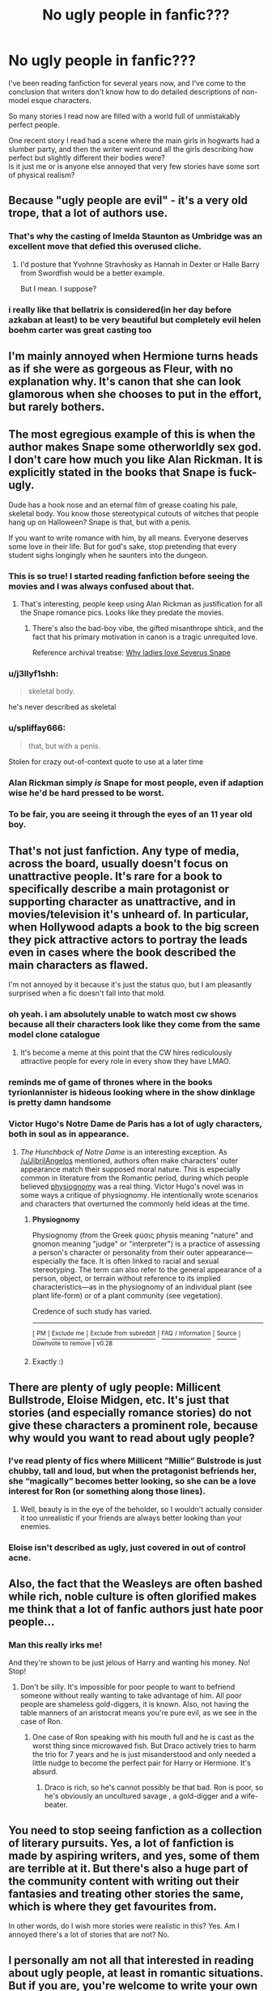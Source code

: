 #+TITLE: No ugly people in fanfic???

* No ugly people in fanfic???
:PROPERTIES:
:Author: Master_Lang
:Score: 26
:DateUnix: 1546735748.0
:DateShort: 2019-Jan-06
:FlairText: Discussion
:END:
I've been reading fanfiction for several years now, and I've come to the conclusion that writers don't know how to do detailed descriptions of non-model esque characters.

So many stories I read now are filled with a world full of unmistakably perfect people.

One recent story I read had a scene where the main girls in hogwarts had a slumber party, and then the writer went round all the girls describing how perfect but slightly different their bodies were?\\
Is it just me or is anyone else annoyed that very few stories have some sort of physical realism?


** Because "ugly people are evil" - it's a very old trope, that a lot of authors use.
:PROPERTIES:
:Author: JibrilAngelos
:Score: 46
:DateUnix: 1546738123.0
:DateShort: 2019-Jan-06
:END:

*** That's why the casting of Imelda Staunton as Umbridge was an excellent move that defied this overused cliche.
:PROPERTIES:
:Author: InquisitorCOC
:Score: 22
:DateUnix: 1546742693.0
:DateShort: 2019-Jan-06
:END:

**** I'd posture that Yvohnne Stravhosky as Hannah in Dexter or Halle Barry from Swordfish would be a better example.

But I mean. I suppose?
:PROPERTIES:
:Author: HalpMe100
:Score: 4
:DateUnix: 1546772770.0
:DateShort: 2019-Jan-06
:END:


*** i really like that bellatrix is considered(in her day before azkaban at least) to be very beautiful but completely evil helen boehm carter was great casting too
:PROPERTIES:
:Author: Proffesor_Lovegood
:Score: 4
:DateUnix: 1546773028.0
:DateShort: 2019-Jan-06
:END:


** I'm mainly annoyed when Hermione turns heads as if she were as gorgeous as Fleur, with no explanation why. It's canon that she can look glamorous when she chooses to put in the effort, but rarely bothers.
:PROPERTIES:
:Author: MTheLoud
:Score: 40
:DateUnix: 1546739414.0
:DateShort: 2019-Jan-06
:END:


** The most egregious example of this is when the author makes Snape some otherworldly sex god. I don't care how much you like Alan Rickman. It is explicitly stated in the books that Snape is fuck-ugly.

Dude has a hook nose and an eternal film of grease coating his pale, skeletal body. You know those stereotypical cutouts of witches that people hang up on Halloween? Snape is that, but with a penis.

If you want to write romance with him, by all means. Everyone deserves some love in their life. But for god's sake, stop pretending that every student sighs longingly when he saunters into the dungeon.
:PROPERTIES:
:Author: CozyGhosty
:Score: 55
:DateUnix: 1546746364.0
:DateShort: 2019-Jan-06
:END:

*** This is so true! I started reading fanfiction before seeing the movies and I was always confused about that.
:PROPERTIES:
:Author: ihavebeengruntled
:Score: 15
:DateUnix: 1546747367.0
:DateShort: 2019-Jan-06
:END:

**** That's interesting, people keep using Alan Rickman as justification for all the Snape romance pics. Looks like they predate the movies.
:PROPERTIES:
:Score: 12
:DateUnix: 1546755674.0
:DateShort: 2019-Jan-06
:END:

***** There's also the bad-boy vibe, the gifted misanthrope shtick, and the fact that his primary motivation in canon is a tragic unrequited love.

Reference archival treatise: [[https://avphibes.livejournal.com/378048.html][Why ladies love Severus Snape]]
:PROPERTIES:
:Author: wordhammer
:Score: 10
:DateUnix: 1546757268.0
:DateShort: 2019-Jan-06
:END:


*** u/j3llyf1shh:
#+begin_quote
  skeletal body.
#+end_quote

he's never described as skeletal
:PROPERTIES:
:Author: j3llyf1shh
:Score: 7
:DateUnix: 1546787000.0
:DateShort: 2019-Jan-06
:END:


*** u/spliffay666:
#+begin_quote
  that, but with a penis.
#+end_quote

Stolen for crazy out-of-context quote to use at a later time
:PROPERTIES:
:Author: spliffay666
:Score: 3
:DateUnix: 1546809650.0
:DateShort: 2019-Jan-07
:END:


*** Alan Rickman simply /is/ Snape for most people, even if adaption wise he'd be hard pressed to be worst.
:PROPERTIES:
:Author: heff17
:Score: 2
:DateUnix: 1546779116.0
:DateShort: 2019-Jan-06
:END:


*** To be fair, you are seeing it through the eyes of an 11 year old boy.
:PROPERTIES:
:Author: Squishysib
:Score: 0
:DateUnix: 1546814746.0
:DateShort: 2019-Jan-07
:END:


** That's not just fanfiction. Any type of media, across the board, usually doesn't focus on unattractive people. It's rare for a book to specifically describe a main protagonist or supporting character as unattractive, and in movies/television it's unheard of. In particular, when Hollywood adapts a book to the big screen they pick attractive actors to portray the leads even in cases where the book described the main characters as flawed.

I'm not annoyed by it because it's just the status quo, but I am pleasantly surprised when a fic doesn't fall into that mold.
:PROPERTIES:
:Author: chiruochiba
:Score: 19
:DateUnix: 1546736734.0
:DateShort: 2019-Jan-06
:END:

*** oh yeah. i am absolutely unable to watch most cw shows because all their characters look like they come from the same model clone catalogue
:PROPERTIES:
:Author: natus92
:Score: 5
:DateUnix: 1546737661.0
:DateShort: 2019-Jan-06
:END:

**** It's become a meme at this point that the CW hires rediculously attractive people for every role in every show they have LMAO.
:PROPERTIES:
:Author: HalpMe100
:Score: 2
:DateUnix: 1546772874.0
:DateShort: 2019-Jan-06
:END:


*** reminds me of game of thrones where in the books tyrionlannister is hideous looking where in the show dinklage is pretty damn handsome
:PROPERTIES:
:Author: Proffesor_Lovegood
:Score: 3
:DateUnix: 1546773247.0
:DateShort: 2019-Jan-06
:END:


*** Victor Hugo's Notre Dame de Paris has a lot of ugly characters, both in soul as in appearance.
:PROPERTIES:
:Author: the_long_way_round25
:Score: 1
:DateUnix: 1546768709.0
:DateShort: 2019-Jan-06
:END:

**** /The Hunchback of Notre Dame/ is an interesting exception. As [[/u/JibrilAngelos]] mentioned, authors often make characters' outer appearance match their supposed moral nature. This is especially common in literature from the Romantic period, during which people believed [[https://en.wikipedia.org/wiki/Physiognomy][physiognomy]] was a real thing. Victor Hugo's novel was in some ways a critique of physiognomy. He intentionally wrote scenarios and characters that overturned the commonly held ideas at the time.
:PROPERTIES:
:Author: chiruochiba
:Score: 3
:DateUnix: 1546793864.0
:DateShort: 2019-Jan-06
:END:

***** *Physiognomy*

Physiognomy (from the Greek φύσις physis meaning "nature" and gnomon meaning "judge" or "interpreter") is a practice of assessing a person's character or personality from their outer appearance---especially the face. It is often linked to racial and sexual stereotyping. The term can also refer to the general appearance of a person, object, or terrain without reference to its implied characteristics---as in the physiognomy of an individual plant (see plant life-form) or of a plant community (see vegetation).

Credence of such study has varied.

--------------

^{[} [[https://www.reddit.com/message/compose?to=kittens_from_space][^{PM}]] ^{|} [[https://reddit.com/message/compose?to=WikiTextBot&message=Excludeme&subject=Excludeme][^{Exclude} ^{me}]] ^{|} [[https://np.reddit.com/r/HPfanfiction/about/banned][^{Exclude} ^{from} ^{subreddit}]] ^{|} [[https://np.reddit.com/r/WikiTextBot/wiki/index][^{FAQ} ^{/} ^{Information}]] ^{|} [[https://github.com/kittenswolf/WikiTextBot][^{Source}]] ^{]} ^{Downvote} ^{to} ^{remove} ^{|} ^{v0.28}
:PROPERTIES:
:Author: WikiTextBot
:Score: 2
:DateUnix: 1546793873.0
:DateShort: 2019-Jan-06
:END:


***** Exactly :)
:PROPERTIES:
:Author: the_long_way_round25
:Score: 1
:DateUnix: 1546800082.0
:DateShort: 2019-Jan-06
:END:


** There are plenty of ugly people: Millicent Bullstrode, Eloise Midgen, etc. It's just that stories (and especially romance stories) do not give these characters a prominent role, because why would you want to read about ugly people?
:PROPERTIES:
:Author: Taure
:Score: 16
:DateUnix: 1546763289.0
:DateShort: 2019-Jan-06
:END:

*** I've read plenty of fics where Millicent ”Millie” Bulstrode is just chubby, tall and loud, but when the protagonist befriends her, she “magically” becomes better looking, so she can be a love interest for Ron (or something along those lines).
:PROPERTIES:
:Author: the_long_way_round25
:Score: 8
:DateUnix: 1546768913.0
:DateShort: 2019-Jan-06
:END:

**** Well, beauty is in the eye of the beholder, so I wouldn't actually consider it too unrealistic if your friends are always better looking than your enemies.
:PROPERTIES:
:Author: pointysparkles
:Score: 2
:DateUnix: 1546799730.0
:DateShort: 2019-Jan-06
:END:


*** Eloise isn't described as ugly, just covered in out of control acne.
:PROPERTIES:
:Author: zombieqatz
:Score: 4
:DateUnix: 1546787650.0
:DateShort: 2019-Jan-06
:END:


** Also, the fact that the Weasleys are often bashed while rich, noble culture is often glorified makes me think that a lot of fanfic authors just hate poor people...
:PROPERTIES:
:Score: 25
:DateUnix: 1546761100.0
:DateShort: 2019-Jan-06
:END:

*** Man this really irks me!

And they're shown to be just jelous of Harry and wanting his money. No! Stop!
:PROPERTIES:
:Score: 9
:DateUnix: 1546772573.0
:DateShort: 2019-Jan-06
:END:

**** Don't be silly. It's impossible for poor people to want to befriend someone without really wanting to take advantage of him. All poor people are shameless gold-diggers, it is known. Also, not having the table manners of an aristocrat means you're pure evil, as we see in the case of Ron.
:PROPERTIES:
:Score: 13
:DateUnix: 1546772785.0
:DateShort: 2019-Jan-06
:END:

***** One case of Ron speaking with his mouth full and he is cast as the worst thing since microwaved fish. But Draco actively tries to harm the trio for 7 years and he is just misanderstood and only needed a little nudge to become the perfect pair for Harry or Hermione. It's absurd.
:PROPERTIES:
:Author: LucretiusCarus
:Score: 3
:DateUnix: 1546852912.0
:DateShort: 2019-Jan-07
:END:

****** Draco is rich, so he's cannot possibly be that bad. Ron is poor, so he's obviously an uncultured savage , a gold-digger and a wife-beater.
:PROPERTIES:
:Score: 3
:DateUnix: 1546854022.0
:DateShort: 2019-Jan-07
:END:


** You need to stop seeing fanfiction as a collection of literary pursuits. Yes, a lot of fanfiction is made by aspiring writers, and yes, some of them are terrible at it. But there's also a huge part of the community content with writing out their fantasies and treating other stories the same, which is where they get favourites from.

In other words, do I wish more stories were realistic in this? Yes. Am I annoyed there's a lot of stories that are not? No.
:PROPERTIES:
:Author: atnsly
:Score: 5
:DateUnix: 1546772015.0
:DateShort: 2019-Jan-06
:END:


** I personally am not all that interested in reading about ugly people, at least in romantic situations. But if you are, you're welcome to write your own story and see if people want to read it.
:PROPERTIES:
:Author: ImaginaryPhilosophy
:Score: 4
:DateUnix: 1546766646.0
:DateShort: 2019-Jan-06
:END:


** [deleted]
:PROPERTIES:
:Score: 3
:DateUnix: 1546783184.0
:DateShort: 2019-Jan-06
:END:

*** Average looking men are lumped into being unnattractive (See 80/20 rule).

Men's measure of attractiveness for women is generally the length of time it'd take to make the decision to smash. If he has to think about it, he's not really attracted to her, but if he finds a feature he likes while thinking it over he'll do it anyway, because why not?

As for fanfic, both genders (Male and Female) are guilty of overexaggerating the attractiveness of the main characters they are writing about. Because to them, that's the ideal romance and honestly, who doesn't want thier creations/pairings to be perfect and validated outside of the two of them? Not that there is anything wrong with that. And to be perfectly frank, if you love the person you're going to describe them as beautiful to you anyway. I don't think I've ever seen a couple describe themselves as average, internalize it, and then mean every word. That's generally not how emotions work.

Also, a lot of people grew up on the movies (Or at least seen them) and use those as the general descriptors for thier characters.

Although I find describing Daniel Radcliffe as tall honestly hilarious.
:PROPERTIES:
:Author: HalpMe100
:Score: 4
:DateUnix: 1546786316.0
:DateShort: 2019-Jan-06
:END:


** Can you link the fic please? Reading stories where almost everybody described have godlike levels of attractiveness always make me laugh.
:PROPERTIES:
:Author: ChibzyDaze
:Score: 3
:DateUnix: 1546737403.0
:DateShort: 2019-Jan-06
:END:

*** I'm sure I've read this before, most likely by one of the big-if-only-because-they're-grandfathered-in names like robst, chemprof, muggledad, etc. However I distinctly remember one author who wrote in that Hermione's family was nudist, going into extreme detail about her breasts, and I found that exceptionally strange and creepy because from what I gathered from his author's notes, the author had a daughter around Hermione's age (15-16, IIRC). So I could be wrong about the slumber party detailing, but only because people are weird.
:PROPERTIES:
:Author: r_ca
:Score: 2
:DateUnix: 1546751222.0
:DateShort: 2019-Jan-06
:END:


** It's not just fanfiction that this is a problem in. It's one of my bigger complaints with the Dresden Files.
:PROPERTIES:
:Author: Lord_Anarchy
:Score: 2
:DateUnix: 1546762828.0
:DateShort: 2019-Jan-06
:END:


** Ugliness is something very shallow to comment on. Not all characters are shallow. If you want to point someone out as ugly, very well, do it. But I think the author, so he uses a Omniscient Narrator, should abstain from commenting on the appearance in a judging way. If a character notes in his thoughts or speech someone else to be beautiful or ugly, I don't see any issues.

Too many people feel the need to point out their character as blindingly attractive, easily forgetting that /this/ is a very subjective thing. What one considers attractive may be repulsive to the next. Such omniferous statements have very little meaning and therefore are useless.
:PROPERTIES:
:Score: 2
:DateUnix: 1546766773.0
:DateShort: 2019-Jan-06
:END:

*** Not really there has always existed a general understanding of what is beautiful.
:PROPERTIES:
:Author: tojourspur
:Score: -1
:DateUnix: 1546767766.0
:DateShort: 2019-Jan-06
:END:

**** You may think that way, but I don't. I could not describe a single feature that would make someone beautiful or ugly, without mentioning all the other parts that contradict this one, and still add to the whole - it is a sum of many parts and it is very subjective what you and I experience as beautiful. Consesus usually exists only for likeminded people and that, in itself, shows only that likemindedness attracts.
:PROPERTIES:
:Score: 1
:DateUnix: 1546768430.0
:DateShort: 2019-Jan-06
:END:

***** I'd say that for many, "beautiful" is a very broad definition.
:PROPERTIES:
:Author: Starfox5
:Score: 2
:DateUnix: 1546772846.0
:DateShort: 2019-Jan-06
:END:


***** [deleted]
:PROPERTIES:
:Score: 0
:DateUnix: 1546773177.0
:DateShort: 2019-Jan-06
:END:

****** Again, you are trying to reflect your own thoughts - your impressions of what is beautiful on someone else. Please do understand that there are as many definitions of the word "beauty" as there are people. Not all may differ, certainly, but all, nonetheless, share the very common fact that tastes vary even in their smallest nuances. I may prefer very muscular women, and find them to be absurdly attractive, while you might find it to be disgusting. You may like this, I may like that. The /sum/ of properties of a human is what gives them character.

I think I have said all there is to say regarding my views on beauty.
:PROPERTIES:
:Score: 4
:DateUnix: 1546773647.0
:DateShort: 2019-Jan-06
:END:


** I often try picturing the character I'm writing in an everyday situation, such as public transport. If they feel out of place there, that's a hint that I should revise their appearance. Unless of course I'm writing for example a veela, they're supposed to have superhuman beauty.
:PROPERTIES:
:Score: 1
:DateUnix: 1546783194.0
:DateShort: 2019-Jan-06
:END:


** I'm actual ok with girls at a slumber party telling each other that they look fine and beautiful in their own way, because teenage girls have lots of issues with this and having friends validate them in that way is nice.

They obviously don't have to be perfect, but for friends to tell you, hey I like that about you, is nice and important at times.

But yes, nobody wants to write romance with unattractive people and if they happen to choose an unattractive canon character they get sexed up, because obvious everybody just missed it...
:PROPERTIES:
:Author: Schak_Raven
:Score: 1
:DateUnix: 1546801466.0
:DateShort: 2019-Jan-06
:END:


** Yes, I have noticed this as well and am trying to keep it in mind for my own stories. Part of the issue is we like to think of hot people when we imagine people. The other thing is there weren't very many straight up ugly students in the movies that you can point to and say -> Wow she is one ugly chick, or Damn he got beat with the ugly stick.
:PROPERTIES:
:Author: Geairt_Annok
:Score: 1
:DateUnix: 1546828551.0
:DateShort: 2019-Jan-07
:END:


** It's certainly annoying when authors go over the top with this, it just reeks of trying-too-hard, but I honestly don't think it's that prevalent. I see plenty of fics where characters are just described as normal but those moments don't stand out too much. The ones where everyone suddenly turns into a perfect super model type are more memorable though, and if it's something you find particularly annoying then it's only natural you'd notice and remember when an author does it.

My main ship is Snape/Hermione and I've definitely read my share of stories where they are described as way too good looking (something I just ignore) but still wouldn't say this is the norm. Many fics in this ship go with the approach that while they're not beautiful/handsome, they do find each other attractive, which I think is a perfectly sensible approach to a relationship between them.

I've even seen the complete opposite case of what you're describing. For example, I recently read a story in which the author described Hermione as a UK size 12 and she got shit on in the reviews by people complaining that Hermione would never be that fat. It's just a common issue in literature/art/cinema that characters are expected to be good looking.
:PROPERTIES:
:Author: ChelseaDagger13
:Score: 1
:DateUnix: 1546861793.0
:DateShort: 2019-Jan-07
:END:


** Oof.

Not a lot of people want to read about ugly people in a romantic encounter.

The other reasons are "problematic".
:PROPERTIES:
:Author: HalpMe100
:Score: 1
:DateUnix: 1546772169.0
:DateShort: 2019-Jan-06
:END:
